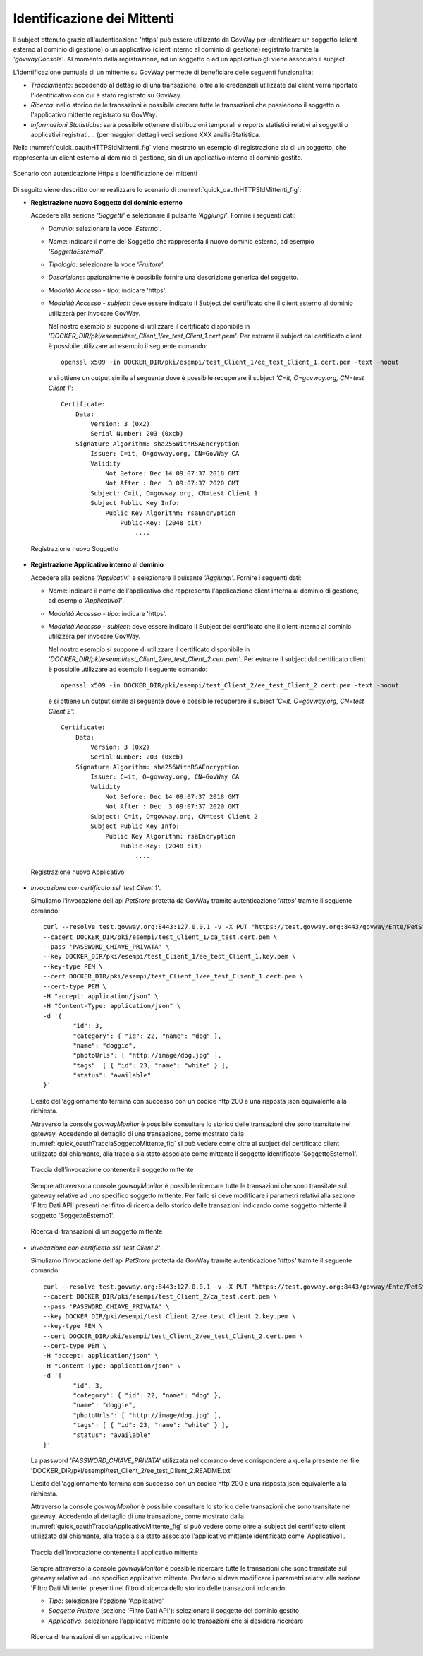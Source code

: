.. _authHTTPS_mittenti:

Identificazione dei Mittenti
^^^^^^^^^^^^^^^^^^^^^^^^^^^^

Il subject ottenuto grazie all'autenticazione 'https' può essere
utilizzato da GovWay per identificare un soggetto (client esterno al
dominio di gestione) o un applicativo (client interno al dominio di
gestione) registrato tramite la *'govwayConsole'*. Al momento della
registrazione, ad un soggetto o ad un applicativo gli viene associato il
subject.

L'identificazione puntuale di un mittente su GovWay permette di
beneficiare delle seguenti funzionalità:

-  *Tracciamento*: accedendo al dettaglio di una transazione, oltre alle
   credenziali utilizzate dal client verrà riportato l'identificativo
   con cui è stato registrato su GovWay.

-  *Ricerca*: nello storico delle transazioni è possibile cercare tutte
   le transazioni che possiedono il soggetto o l'applicativo mittente
   registrato su GovWay.

-  *Informazioni Statistiche*: sarà possibile ottenere distribuzioni
   temporali e reports statistici relativi ai soggetti o applicativi
   registrati.
   .. (per maggiori dettagli vedi sezione XXX analisiStatistica.

Nella :numref:`quick_oauthHTTPSIdMittenti_fig` viene mostrato un esempio di registrazione sia di un
soggetto, che rappresenta un client esterno al dominio di gestione, sia
di un applicativo interno al dominio gestito.

.. figure:: ../_figure_howto/oauth_scenario_ssl_identificazione.png
    :scale: 80%
    :align: center
    :name: quick_oauthHTTPSIdMittenti_fig

    Scenario con autenticazione Https e identificazione dei mittenti

Di seguito viene descritto come realizzare lo scenario di :numref:`quick_oauthHTTPSIdMittenti_fig`:

-  **Registrazione nuovo Soggetto del dominio esterno**

   Accedere alla sezione *'Soggetti'* e selezionare il pulsante
   *'Aggiungi'*. Fornire i seguenti dati:

   -  *Dominio*: selezionare la voce *'Esterno'*.

   -  *Nome*: indicare il nome del Soggetto che rappresenta il nuovo
      dominio esterno, ad esempio *'SoggettoEsterno1'*.

   -  *Tipologia*: selezionare la voce *'Fruitore'*.

   -  *Descrizione*: opzionalmente è possibile fornire una descrizione
      generica del soggetto.

   -  *Modalità Accesso - tipo*: indicare 'https'.

   -  *Modalità Accesso - subject*: deve essere indicato il Subject del
      certificato che il client esterno al dominio utilizzerà per
      invocare GovWay.

      Nel nostro esempio si suppone di utilizzare il certificato
      disponibile in
      *'DOCKER\_DIR/pki/esempi/test\_Client\_1/ee\_test\_Client\_1.cert.pem'*.
      Per estrarre il subject dal certificato client è possibile
      utilizzare ad esempio il seguente comando:

      ::

          openssl x509 -in DOCKER_DIR/pki/esempi/test_Client_1/ee_test_Client_1.cert.pem -text -noout

      e si ottiene un output simile al seguente dove è possibile
      recuperare il subject *'C=it, O=govway.org, CN=test Client 1'*:

      ::

          Certificate:
              Data:
                  Version: 3 (0x2)
                  Serial Number: 203 (0xcb)
              Signature Algorithm: sha256WithRSAEncryption
                  Issuer: C=it, O=govway.org, CN=GovWay CA
                  Validity
                      Not Before: Dec 14 09:07:37 2018 GMT
                      Not After : Dec  3 09:07:37 2020 GMT
                  Subject: C=it, O=govway.org, CN=test Client 1
                  Subject Public Key Info:
                      Public Key Algorithm: rsaEncryption
                          Public-Key: (2048 bit)
                              ....

   .. figure:: ../_figure_howto/autenticazioneHttpsRegistrazioneSoggetto.png
       :scale: 100%
       :align: center
       :name: quick_oauthNuovoSoggetto_fig

       Registrazione nuovo Soggetto

-  **Registrazione Applicativo interno al dominio**

   Accedere alla sezione *'Applicativi'* e selezionare il pulsante
   *'Aggiungi'*. Fornire i seguenti dati:

   -  *Nome*: indicare il nome dell'applicativo che rappresenta
      l'applicazione client interna al dominio di gestione, ad esempio
      *'Applicativo1'*.

   -  *Modalità Accesso - tipo*: indicare 'https'.

   -  *Modalità Accesso - subject*: deve essere indicato il Subject del
      certificato che il client interno al dominio utilizzerà per
      invocare GovWay.

      Nel nostro esempio si suppone di utilizzare il certificato
      disponibile in
      *'DOCKER\_DIR/pki/esempi/test\_Client\_2/ee\_test\_Client\_2.cert.pem'*.
      Per estrarre il subject dal certificato client è possibile
      utilizzare ad esempio il seguente comando:

      ::

          openssl x509 -in DOCKER_DIR/pki/esempi/test_Client_2/ee_test_Client_2.cert.pem -text -noout

      e si ottiene un output simile al seguente dove è possibile
      recuperare il subject *'C=it, O=govway.org, CN=test Client 2'*:

      ::

          Certificate:
              Data:
                  Version: 3 (0x2)
                  Serial Number: 203 (0xcb)
              Signature Algorithm: sha256WithRSAEncryption
                  Issuer: C=it, O=govway.org, CN=GovWay CA
                  Validity
                      Not Before: Dec 14 09:07:37 2018 GMT
                      Not After : Dec  3 09:07:37 2020 GMT
                  Subject: C=it, O=govway.org, CN=test Client 2
                  Subject Public Key Info:
                      Public Key Algorithm: rsaEncryption
                          Public-Key: (2048 bit)
                              ....

   .. figure:: ../_figure_howto/autenticazioneHttpsRegistrazioneApplicativo.png
       :scale: 100%
       :align: center
       :name: quick_oauthNuovoApplicativo_fig

       Registrazione nuovo Applicativo

-  *Invocazione con certificato ssl 'test Client 1'*.

   Simuliamo l'invocazione dell'api *PetStore* protetta da GovWay
   tramite autenticazione *'https'* tramite il seguente comando:

   ::

       curl --resolve test.govway.org:8443:127.0.0.1 -v -X PUT "https://test.govway.org:8443/govway/Ente/PetStore/v2/pet" \
       --cacert DOCKER_DIR/pki/esempi/test_Client_1/ca_test.cert.pem \
       --pass 'PASSWORD_CHIAVE_PRIVATA' \
       --key DOCKER_DIR/pki/esempi/test_Client_1/ee_test_Client_1.key.pem \
       --key-type PEM \
       --cert DOCKER_DIR/pki/esempi/test_Client_1/ee_test_Client_1.cert.pem \
       --cert-type PEM \
       -H "accept: application/json" \
       -H "Content-Type: application/json" \
       -d '{
               "id": 3,
               "category": { "id": 22, "name": "dog" },
               "name": "doggie",
               "photoUrls": [ "http://image/dog.jpg" ],
               "tags": [ { "id": 23, "name": "white" } ],
               "status": "available"
       }'

   L'esito dell'aggiornamento termina con successo con un codice http
   200 e una risposta json equivalente alla richiesta.

   Attraverso la console *govwayMonitor* è possibile consultare lo
   storico delle transazioni che sono transitate nel gateway. Accedendo
   al dettaglio di una transazione, come mostrato dalla :numref:`quick_oauthTracciaSoggettoMittente_fig` si può
   vedere come oltre al subject del certificato client utilizzato dal
   chiamante, alla traccia sia stato associato come mittente il soggetto
   identificato 'SoggettoEsterno1'.

   .. figure:: ../_figure_howto/oauthConsultazioneStoricoTransazioniSslInfoSoggetto.png
       :scale: 50%
       :align: center
       :name: quick_oauthTracciaSoggettoMittente_fig

       Traccia dell'invocazione contenente il soggetto mittente

   Sempre attraverso la console *govwayMonitor* è possibile ricercare
   tutte le transazioni che sono transitate sul gateway relative ad uno
   specifico soggetto mittente. Per farlo si deve modificare i parametri
   relativi alla sezione 'Filtro Dati API' presenti nel filtro di
   ricerca dello storico delle transazioni indicando come soggetto
   mittente il soggetto 'SoggettoEsterno1'.

   .. figure:: ../_figure_howto/oauthConsultazioneStoricoTransazioniSslRicercaSoggetto.png
       :scale: 100%
       :align: center
       :name: quick_oauthRicercaTransazioniSoggettoMittente_fig

       Ricerca di transazioni di un soggetto mittente

-  *Invocazione con certificato ssl 'test Client 2'*.

   Simuliamo l'invocazione dell'api *PetStore* protetta da GovWay
   tramite autenticazione *'https'* tramite il seguente comando:

   ::

       curl --resolve test.govway.org:8443:127.0.0.1 -v -X PUT "https://test.govway.org:8443/govway/Ente/PetStore/v2/pet" \
       --cacert DOCKER_DIR/pki/esempi/test_Client_2/ca_test.cert.pem \
       --pass 'PASSWORD_CHIAVE_PRIVATA' \
       --key DOCKER_DIR/pki/esempi/test_Client_2/ee_test_Client_2.key.pem \
       --key-type PEM \
       --cert DOCKER_DIR/pki/esempi/test_Client_2/ee_test_Client_2.cert.pem \
       --cert-type PEM \
       -H "accept: application/json" \
       -H "Content-Type: application/json" \
       -d '{
               "id": 3,
               "category": { "id": 22, "name": "dog" },
               "name": "doggie",
               "photoUrls": [ "http://image/dog.jpg" ],
               "tags": [ { "id": 23, "name": "white" } ],
               "status": "available"
       }'

   La password *'PASSWORD\_CHIAVE\_PRIVATA'* utilizzata nel comando deve
   corrispondere a quella presente nel file
   'DOCKER\_DIR/pki/esempi/test\_Client\_2/ee\_test\_Client\_2.README.txt'

   L'esito dell'aggiornamento termina con successo con un codice http
   200 e una risposta json equivalente alla richiesta.

   Attraverso la console *govwayMonitor* è possibile consultare lo
   storico delle transazioni che sono transitate nel gateway. Accedendo
   al dettaglio di una transazione, come mostrato dalla :numref:`quick_oauthTracciaApplicativoMittente_fig` si può
   vedere come oltre al subject del certificato client utilizzato dal
   chiamante, alla traccia sia stato associato l'applicativo mittente
   identificato come 'Applicativo1'.

   .. figure:: ../_figure_howto/oauthConsultazioneStoricoTransazioniSslInfoApplicativo.png
       :scale: 100%
       :align: center
       :name: quick_oauthTracciaApplicativoMittente_fig

       Traccia dell'invocazione contenente l'applicativo mittente

   Sempre attraverso la console *govwayMonitor* è possibile ricercare
   tutte le transazioni che sono transitate sul gateway relative ad uno
   specifico applicativo mittente. Per farlo si deve modificare i
   parametri relativi alla sezione 'Filtro Dati Mittente' presenti nel
   filtro di ricerca dello storico delle transazioni indicando:

   -  *Tipo*: selezionare l'opzione 'Applicativo'

   -  *Soggetto Fruitore* (sezione 'Filtro Dati API'): selezionare il
      soggetto del dominio gestito

   -  *Applicativo*: selezionare l'applicativo mittente delle
      transazioni che si desidera ricercare

   .. figure:: ../_figure_howto/oauthConsultazioneStoricoTransazioniSslRicercaApplicativo.png
       :scale: 100%
       :align: center
       :name: quick_oauthRicercaApplicativoMittente_fig

       Ricerca di transazioni di un applicativo mittente
